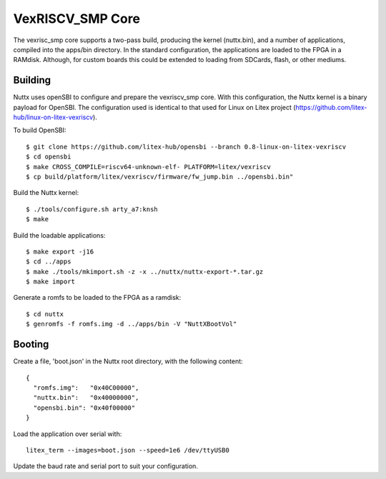 ==================
VexRISCV_SMP Core
==================

The vexrisc_smp core supports a two-pass build, producing the kernel (nuttx.bin), and a number of applications, 
compiled into the apps/bin directory. In the standard configuration, the applications are loaded to the FPGA in a RAMdisk. 
Although, for custom boards this could be extended to loading from SDCards, flash, or other mediums.

Building
--------

Nuttx uses openSBI to configure and prepare the vexriscv_smp core. With this configuration, 
the Nuttx kernel is a binary payload for OpenSBI. The configuration used is
identical to that used for Linux on Litex project (https://github.com/litex-hub/linux-on-litex-vexriscv).

To build OpenSBI::

   $ git clone https://github.com/litex-hub/opensbi --branch 0.8-linux-on-litex-vexriscv
   $ cd opensbi
   $ make CROSS_COMPILE=riscv64-unknown-elf- PLATFORM=litex/vexriscv
   $ cp build/platform/litex/vexriscv/firmware/fw_jump.bin ../opensbi.bin"

Build the Nuttx kernel::

   $ ./tools/configure.sh arty_a7:knsh
   $ make

Build the loadable applications::

   $ make export -j16
   $ cd ../apps
   $ make ./tools/mkimport.sh -z -x ../nuttx/nuttx-export-*.tar.gz
   $ make import

Generate a romfs to be loaded to the FPGA as a ramdisk::

   $ cd nuttx
   $ genromfs -f romfs.img -d ../apps/bin -V "NuttXBootVol"

Booting
--------

Create a file, 'boot.json' in the Nuttx root directory, with the following content::

  {
    "romfs.img":   "0x40C00000",
    "nuttx.bin":   "0x40000000",
    "opensbi.bin": "0x40f00000"
  }

Load the application over serial with::

  litex_term --images=boot.json --speed=1e6 /dev/ttyUSB0

Update the baud rate and serial port to suit your configuration.
